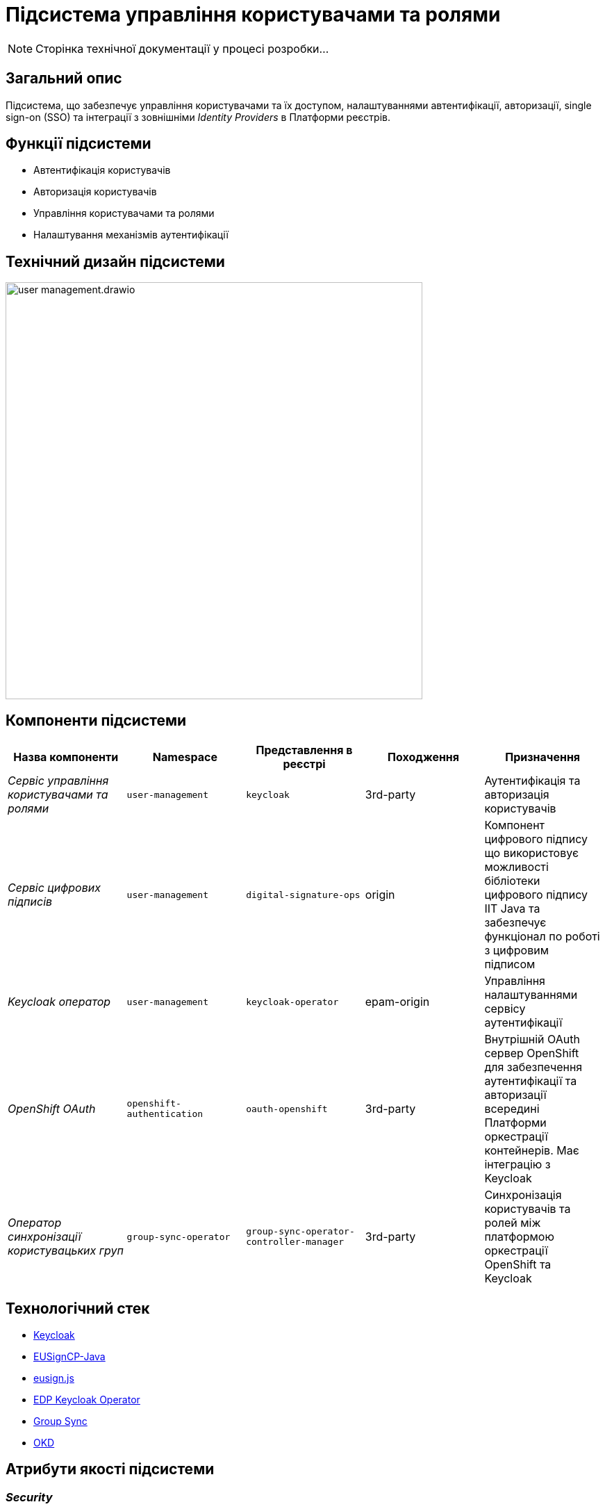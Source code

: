 = Підсистема управління користувачами та ролями

[NOTE]
--
Сторінка технічної документації у процесі розробки...
--

== Загальний опис

Підсистема, що забезпечує управління користувачами та їх доступом, налаштуваннями автентифікації, авторизації,
single sign-on (SSO) та інтеграції з зовнішніми _Identity Providers_ в Платформи реєстрів.

== Функції підсистеми

* Автентифікація користувачів
* Авторизація користувачів
* Управління користувачами та ролями
* Налаштування механізмів аутентифікації

== Технічний дизайн підсистеми

image::architecture/platform/operational/user-management/user-management.drawio.svg[width=600,float="center",align="center"]

== Компоненти підсистеми

|===
|Назва компоненти|Namespace|Представлення в реєстрі|Походження|Призначення

|_Сервіс управління користувачами та ролями_
|`user-management`
|`keycloak`
|3rd-party
|Аутентифікація та авторизація користувачів

|_Сервіс цифрових підписів_
|`user-management`
|`digital-signature-ops`
|origin
|Компонент цифрового підпису що використовує можливості бібліотеки цифрового підпису IIT Java та забезпечує функціонал
по роботі з цифровим підписом

|_Keycloak оператор_
|`user-management`
|`keycloak-operator`
|epam-origin
|Управління налаштуваннями сервісу аутентифікації

|_OpenShift OAuth_
|`openshift-authentication`
|`oauth-openshift`
|3rd-party
|Внутрішній OAuth сервер OpenShift для забезпечення аутентифікації та авторизації всередині Платформи оркестрації контейнерів.
Має інтеграцію з Keycloak

|_Оператор синхронізації користувацьких груп_
|`group-sync-operator`
|`group-sync-operator-controller-manager`
|3rd-party
|Синхронізація користувачів та ролей між платформою оркестрації OpenShift та Keycloak

|===

== Технологічний стек

* xref:arch:architecture/platform-technologies.adoc#keycloak[Keycloak]
* xref:arch:architecture/platform-technologies.adoc#eusigncp[EUSignCP-Java]
* xref:arch:architecture/platform-technologies.adoc#eusign[eusign.js]
* xref:arch:architecture/platform-technologies.adoc#edp-keycloak-operator[EDP Keycloak Operator]
* xref:arch:architecture/platform-technologies.adoc#group-sync-operator[Group Sync]
* xref:arch:architecture/platform-technologies.adoc#okd[OKD]

== Атрибути якості підсистеми

=== _Security_
Підсистема розроблена з урахуванням безпекової складової та підтримує різні протоколи аутентифікації, включаючи OpenID Connect,
OAuth 2.0 та SAML, що дозволяє забезпечити безпечний механізм аутентифікації та авторизації.

=== _Scalability_
Підсистема розроблена з урахуванням роботи з великою кількістю користувачів і високим трафіком, тому може бути масштабована за
необхідністю за допомогою інструментів Платформи оркестрації контейнерів.

[TIP]
--
Детальніше можна ознайомитись в розділі xref:arch:architecture/container-platform/container-platform.adoc[]
--

=== _Reliability_
Підсистема управління користувачами та ролями є високодоступною та ефективно працює при різних навантаженнях.
Вона розроблена таким чином, щоб впоратися з великою кількістю одночасних взаємодій користувачів та ефективно керувати
користувацькими даними без погіршення продуктивності системи.

=== _Observability_
Підсистема управління користувачами та ролями підтримує журналювання вхідних запитів та збір метрик продуктивності
для подальшого аналізу через веб-інтерфейси відповідних підсистем Платформи.

[TIP]
--
Детальніше з дизайном підсистем можна ознайомитись у відповідних розділах:

* xref:arch:architecture/platform/operational/logging/overview.adoc[]
* xref:arch:architecture/platform/operational/monitoring/overview.adoc[]
--
